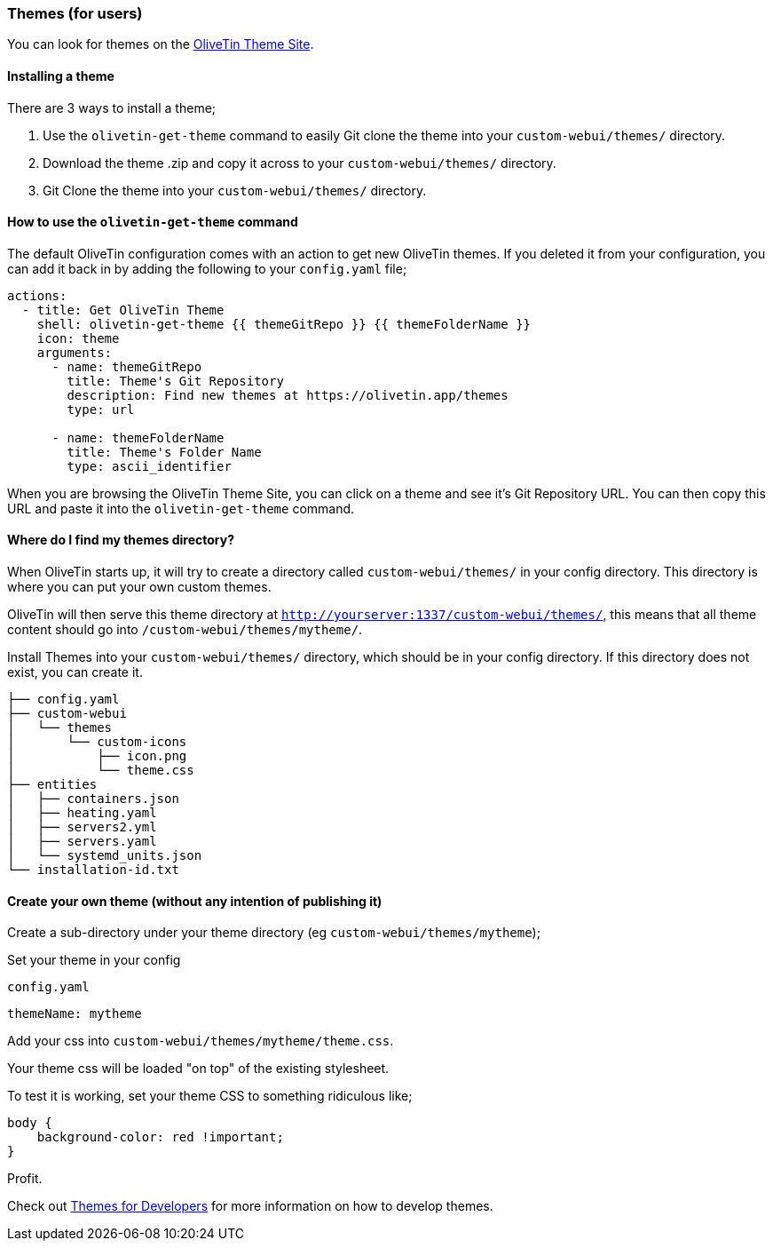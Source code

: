 [#themes]
=== Themes (for users)

You can look for themes on the link:http://www.olivetin.app/themes/[OliveTin Theme Site].

==== Installing a theme

There are 3 ways to install a theme;

1. Use the `olivetin-get-theme` command to easily Git clone the theme into your `custom-webui/themes/` directory.
2. Download the theme .zip and copy it across to your `custom-webui/themes/` directory.
3. Git Clone the theme into your `custom-webui/themes/` directory.

==== How to use the `olivetin-get-theme` command

The default OliveTin configuration comes with an action to get new OliveTin themes. If you deleted it from your configuration, you can add it back in by adding the following to your `config.yaml` file;

[source,bash]
----
actions:
  - title: Get OliveTin Theme
    shell: olivetin-get-theme {{ themeGitRepo }} {{ themeFolderName }}
    icon: theme
    arguments:
      - name: themeGitRepo
        title: Theme's Git Repository
        description: Find new themes at https://olivetin.app/themes
        type: url

      - name: themeFolderName
        title: Theme's Folder Name
        type: ascii_identifier
----

When you are browsing the OliveTin Theme Site, you can click on a theme and see it's Git Repository URL. You can then copy this URL and paste it into the `olivetin-get-theme` command.

==== Where do I find my themes directory?

When OliveTin starts up, it will try to create a directory called `custom-webui/themes/` in your config directory. This directory is where you can put your own custom themes.

OliveTin will then serve this theme directory at `http://yourserver:1337/custom-webui/themes/`, this means that all theme content should go into `/custom-webui/themes/mytheme/`.

Install Themes into your `custom-webui/themes/` directory, which should be in your config directory. If this directory does not exist, you can create it.

[source,yaml]
----
├── config.yaml
├── custom-webui
│   └── themes
│       └── custom-icons
│           ├── icon.png
│           └── theme.css
├── entities
│   ├── containers.json
│   ├── heating.yaml
│   ├── servers2.yml
│   ├── servers.yaml
│   └── systemd_units.json
└── installation-id.txt
----

==== Create your own theme (without any intention of publishing it)

Create a sub-directory under your theme directory (eg `custom-webui/themes/mytheme`);

Set your theme in your config

[source,yaml]
.`config.yaml`
----
themeName: mytheme
----

Add your css into `custom-webui/themes/mytheme/theme.css`.

Your theme css will be loaded "on top" of the existing stylesheet.

To test it is working, set your theme CSS to something ridiculous like;

----
body {
    background-color: red !important;
}
----

Profit.

Check out xref:reference/reference_themes_for_developers.adoc[Themes for Developers] for more information on how to develop themes.

